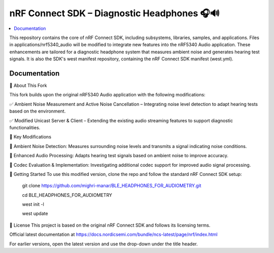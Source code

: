 nRF Connect SDK –  Diagnostic Headphones 🎧🔊
########################

.. contents::
   :local:
   :depth: 2

This repository contains the core of nRF Connect SDK, including subsystems,
libraries, samples, and applications. Files in applications/nrf5340_audio will be modified to integrate new features into the nRF5340 Audio application. 
These enhancements are tailored for a diagnostic headphone system that measures ambient noise and generates hearing test signals.
It is also the SDK's west manifest repository, containing the nRF Connect SDK
manifest (west.yml).


Documentation
*************
🔹 About This Fork


This fork builds upon the original nRF5340 Audio application with the following modifications:

✅ Ambient Noise Measurement and Active Noise Cancellation – Integrating noise level detection to adapt hearing tests based on the environment.

✅ Modified Unicast Server & Client – Extending the existing audio streaming features to support diagnostic functionalities.

📌 Key Modifications


📡 Ambient Noise Detection: Measures surrounding noise levels and transmits a signal indicating noise conditions.

🎵 Enhanced Audio Processing: Adapts hearing test signals based on ambient noise to improve accuracy.

🔧 Codec Evaluation & Implementation: Investigating additional codec support for improved audio signal processing.


🚀 Getting Started
To use this modified version, clone the repo and follow the standard nRF Connect SDK setup:

          git clone https://github.com/mighri-manar/BLE_HEADPHONES_FOR_AUDIOMETRY.git

          cd BLE_HEADPHONES_FOR_AUDIOMETRY

          west init -l

          west update

📜 License
This project is based on the original nRF Connect SDK and follows its licensing terms.



Official latest documentation at https://docs.nordicsemi.com/bundle/ncs-latest/page/nrf/index.html

For earlier versions, open the latest version and use the drop-down under the title header.
